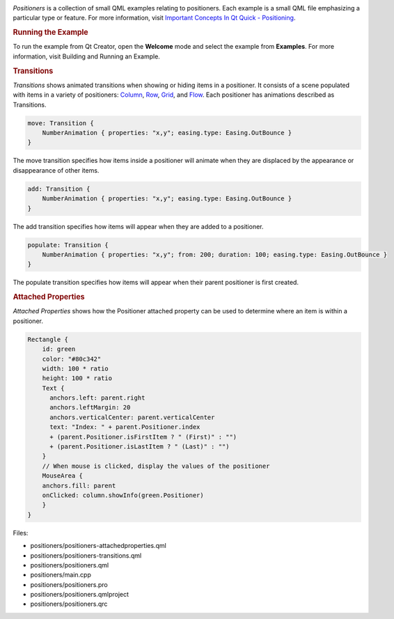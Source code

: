 

|image0|

*Positioners* is a collection of small QML examples relating to
positioners. Each example is a small QML file emphasizing a particular
type or feature. For more information, visit `Important Concepts In Qt
Quick -
Positioning </sdk/apps/qml/QtQuick/qtquick-positioning-topic/>`__.

.. rubric:: Running the Example
   :name: running-the-example

To run the example from Qt Creator, open the **Welcome** mode and select
the example from **Examples**. For more information, visit Building and
Running an Example.

.. rubric:: Transitions
   :name: transitions

*Transitions* shows animated transitions when showing or hiding items in
a positioner. It consists of a scene populated with items in a variety
of positioners:
`Column </sdk/apps/qml/QtQuick/qtquick-positioning-layouts#column>`__,
`Row </sdk/apps/qml/QtQuick/qtquick-positioning-layouts#row>`__,
`Grid </sdk/apps/qml/QtQuick/qtquick-positioning-layouts#grid>`__, and
`Flow </sdk/apps/qml/QtQuick/qtquick-positioning-layouts#flow>`__. Each
positioner has animations described as Transitions.

.. code:: qml

    move: Transition {
        NumberAnimation { properties: "x,y"; easing.type: Easing.OutBounce }
    }

The move transition specifies how items inside a positioner will animate
when they are displaced by the appearance or disappearance of other
items.

.. code:: qml

    add: Transition {
        NumberAnimation { properties: "x,y"; easing.type: Easing.OutBounce }
    }

The add transition specifies how items will appear when they are added
to a positioner.

.. code:: qml

    populate: Transition {
        NumberAnimation { properties: "x,y"; from: 200; duration: 100; easing.type: Easing.OutBounce }
    }

The populate transition specifies how items will appear when their
parent positioner is first created.

.. rubric:: Attached Properties
   :name: attached-properties

*Attached Properties* shows how the Positioner attached property can be
used to determine where an item is within a positioner.

.. code:: qml

    Rectangle {
        id: green
        color: "#80c342"
        width: 100 * ratio
        height: 100 * ratio
        Text {
          anchors.left: parent.right
          anchors.leftMargin: 20
          anchors.verticalCenter: parent.verticalCenter
          text: "Index: " + parent.Positioner.index
          + (parent.Positioner.isFirstItem ? " (First)" : "")
          + (parent.Positioner.isLastItem ? " (Last)" : "")
        }
        // When mouse is clicked, display the values of the positioner
        MouseArea {
        anchors.fill: parent
        onClicked: column.showInfo(green.Positioner)
        }
    }

Files:

-  positioners/positioners-attachedproperties.qml
-  positioners/positioners-transitions.qml
-  positioners/positioners.qml
-  positioners/main.cpp
-  positioners/positioners.pro
-  positioners/positioners.qmlproject
-  positioners/positioners.qrc

.. |image0| image:: /media/sdk/apps/qml/qtquick-positioners-example/images/qml-positioners-example.png

